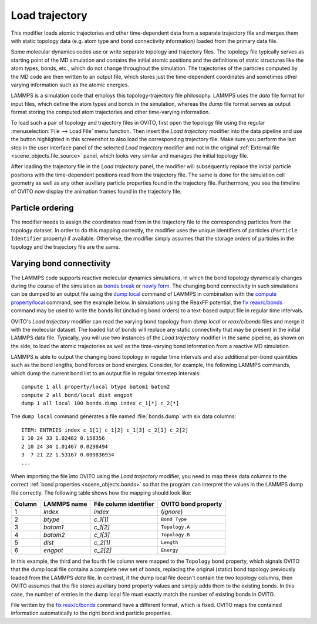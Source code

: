 .. _particles.modifiers.load_trajectory:

Load trajectory
---------------

.. image:: /images/modifiers/load_trajectory_panel.png
  :width: 30%
  :align: right

This modifier loads atomic trajectories and other time-dependent data from a separate trajectory file
and merges them with static topology data (e.g. atom type and bond connectivity information) loaded 
from the primary data file.

Some molecular dynamics codes use or write separate topology and trajectory files. The topology file typically serves as starting point
of the MD simulation and contains the initial atomic positions and the definitions of static structures like the atom types, bonds, etc.,
which do not change throughout the simulation. The trajectories of the particles computed by the MD code are then written
to an output file, which stores just the time-dependent coordinates and sometimes other varying information such as the atomic energies.

LAMMPS is a simulation code that employs this topology-trajectory file philosophy. LAMMPS uses the *data* file format
for input files, which define the atom types and bonds in the simulation, whereas the *dump* file format serves as output format 
storing the computed atom trajectories and other time-varying information.

.. image:: /images/modifiers/load_trajectory_pipeline.png
  :width: 30%
  :align: right

To load such a pair of topology and trajectory files in OVITO, first open the topology file using the regular
:menuselection:`File --> Load File` menu function.
Then insert the *Load trajectory* modifier into the data pipeline and use the button highlighted in this screenshot
to also load the corresponding trajectory file. Make sure you perform the last step in the user interface panel of the selected *Load trajectory* 
modifier and not in the original :ref:`External file <scene_objects.file_source>` panel, which 
looks very similar and manages the initial topology file.

After loading the trajectory file in the *Load trajectory* panel, the modifier will subsequently replace the initial particle positions 
with the time-dependent positions read from the trajectory file. The same is done for the simulation cell geometry as well as any 
other auxiliary particle properties found in the trajectory file. Furthermore, you see the timeline of OVITO now display the 
animation frames found in the trajectory file.

Particle ordering
"""""""""""""""""

The modifier needs to assign the coordinates read from in the trajectory file to the corresponding particles from
the topology dataset. In order to do this mapping correctly, the modifier uses the unique identifiers of particles (``Particle Identifier`` property) 
if available. Otherwise, the modifier simply assumes that the storage orders of particles in the topology and the trajectory
file are the same.

.. _particles.modifiers.load_trajectory.varying_bonds:

Varying bond connectivity
"""""""""""""""""""""""""

The LAMMPS code supports reactive molecular dynamics simulations, in which the bond topology
dynamically changes during the course of the simulation as `bonds break <https://lammps.sandia.gov/doc/fix_bond_break.html>`__ 
or `newly form <https://lammps.sandia.gov/doc/fix_bond_react.html>`__. 
The changing bond connectivity in such simulations can be dumped to an output file using the `dump local <https://lammps.sandia.gov/doc/dump.html>`__
command of LAMMPS in combination with the `compute property/local <https://lammps.sandia.gov/doc/compute_property_local.html>`__ command,
see the example below. In simulations using the ReaxFF potential, the `fix reax/c/bonds <https://lammps.sandia.gov/doc/fix_reaxc_bonds.html>`__ command
may be used to write the bonds list (including bond orders) to a text-based output file in regular time intervals.

OVITO's *Load trajectory* modifier can read the varying bond topology from `dump local` or `reax/c/bonds` files and merge it with the molecular dataset.
The loaded list of bonds will replace any static connectivity that may be present in the initial LAMMPS data file. Typically, you will use two instances of the 
*Load trajectory* modifier in the same pipeline, as shown on the side, to load the atomic trajectories as well as the time-varying bond information  
from a reactive MD simulation.

.. image:: /images/modifiers/load_trajectory_varying_bonds.png
  :width: 40%
  :align: right

LAMMPS is able to output the changing bond topology in regular time intervals and also additional per-bond quantities such 
as the bond lengths, bond forces or bond energies. Consider, for example, the following LAMMPS commands, which dump 
the current bond list to an output file in regular timestep intervals::

  compute 1 all property/local btype batom1 batom2
  compute 2 all bond/local dist engpot
  dump 1 all local 100 bonds.dump index c_1[*] c_2[*]

The ``dump local`` command generates a file named :file:`bonds.dump` with six data columns::

  ITEM: ENTRIES index c_1[1] c_1[2] c_1[3] c_2[1] c_2[2] 
  1 10 24 33 1.02482 0.158356 
  2 10 24 34 1.01407 0.0298494 
  3  7 21 22 1.53167 0.000836934
  ...

When importing the file into OVITO using the *Load trajectory* modifier, you need to map these data columns
to the correct :ref:`bond properties <scene_objects.bonds>` so that the program can interpret the values
in the LAMMPS dump file correctly. The following table shows how the mapping should look like:

.. table::
  :widths: auto

  ========== ======================== ============================ =======================
  Column     LAMMPS name              File column identifier       OVITO bond property
  ========== ======================== ============================ =======================
  1          `index`                  `index`                      (*ignore*)
  2          `btype`                  `c_1[1]`                     ``Bond Type``
  3          `batom1`                 `c_1[2]`                     ``Topology.A``
  4          `batom2`                 `c_1[3]`                     ``Topology.B``
  5          `dist`                   `c_2[1]`                     ``Length``
  6          `engpot`                 `c_2[2]`                     ``Energy``
  ========== ======================== ============================ =======================

In this example, the third and the fourth file column were mapped to the ``Topology`` bond property,
which signals OVITO that the dump local file contains a complete new set of bonds, replacing the original (static) 
bond topology previously loaded from the LAMMPS *data* file. 
In contrast, if the dump local file doesn't contain the two topology columns, then OVITO assumes that 
the file stores auxiliary bond property values and simply adds them to the existing bonds. In this case, 
the number of entries in the dump local file must exactly match the number of existing bonds in OVITO.

File written by the `fix reax/c/bonds <https://lammps.sandia.gov/doc/fix_reaxc_bonds.html>`__ command
have a different format, which is fixed. OVITO maps the contained information automatically to the right 
bond and particle properties.  

.. seealso::

  :py:class:`ovito.modifiers.LoadTrajectoryModifier` (Python API)
